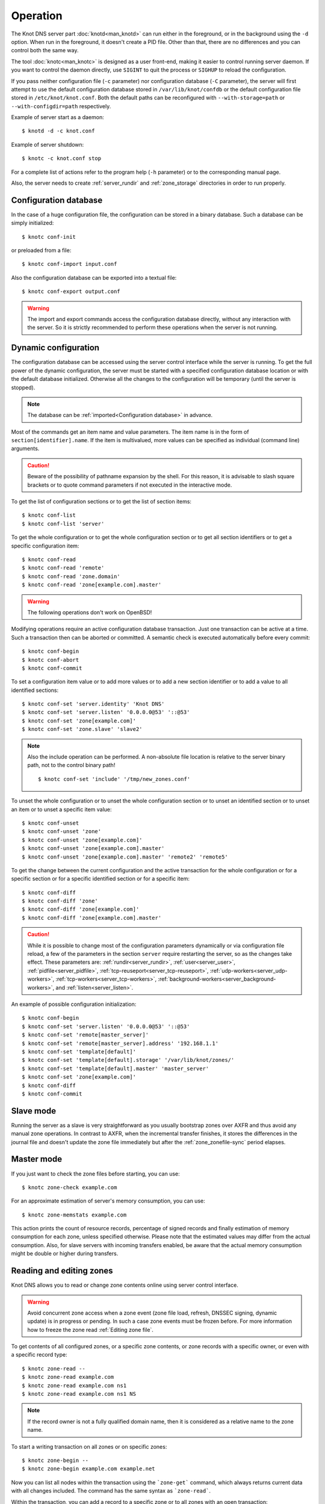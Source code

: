 .. highlight:: console
.. _Operation:

*********
Operation
*********

The Knot DNS server part :doc:`knotd<man_knotd>` can run either in the foreground,
or in the background using the ``-d`` option. When run in the foreground, it
doesn't create a PID file.  Other than that, there are no differences and you
can control both the same way.

The tool :doc:`knotc<man_knotc>` is designed as a user front-end, making it easier
to control running server daemon. If you want to control the daemon directly,
use ``SIGINT`` to quit the process or ``SIGHUP`` to reload the configuration.

If you pass neither configuration file (``-c`` parameter) nor configuration
database (``-C`` parameter), the server will first attempt to use the default
configuration database stored in ``/var/lib/knot/confdb`` or the
default configuration file stored in ``/etc/knot/knot.conf``. Both the
default paths can be reconfigured with ``--with-storage=path`` or
``--with-configdir=path`` respectively.

Example of server start as a daemon::

    $ knotd -d -c knot.conf

Example of server shutdown::

    $ knotc -c knot.conf stop

For a complete list of actions refer to the program help (``-h`` parameter)
or to the corresponding manual page.

Also, the server needs to create :ref:`server_rundir` and :ref:`zone_storage`
directories in order to run properly.

.. _Configuration database:

Configuration database
======================

In the case of a huge configuration file, the configuration can be stored
in a binary database. Such a database can be simply initialized::

    $ knotc conf-init

or preloaded from a file::

    $ knotc conf-import input.conf

Also the configuration database can be exported into a textual file::

    $ knotc conf-export output.conf

.. WARNING::
   The import and export commands access the configuration database
   directly, without any interaction with the server. So it is strictly
   recommended to perform these operations when the server is not running.

.. _Dynamic configuration:

Dynamic configuration
=====================

The configuration database can be accessed using the server control interface
while the server is running. To get the full power of the dynamic configuration,
the server must be started with a specified configuration database location
or with the default database initialized. Otherwise all the changes to the
configuration will be temporary (until the server is stopped).

.. NOTE::
   The database can be :ref:`imported<Configuration database>` in advance.

Most of the commands get an item name and value parameters. The item name is
in the form of ``section[identifier].name``. If the item is multivalued,
more values can be specified as individual (command line) arguments.

.. CAUTION::
   Beware of the possibility of pathname expansion by the shell. For this reason,
   it is advisable to slash square brackets or to quote command parameters if
   not executed in the interactive mode.

To get the list of configuration sections or to get the list of section items::

    $ knotc conf-list
    $ knotc conf-list 'server'

To get the whole configuration or to get the whole configuration section or
to get all section identifiers or to get a specific configuration item::

    $ knotc conf-read
    $ knotc conf-read 'remote'
    $ knotc conf-read 'zone.domain'
    $ knotc conf-read 'zone[example.com].master'

.. WARNING::
   The following operations don't work on OpenBSD!

Modifying operations require an active configuration database transaction.
Just one transaction can be active at a time. Such a transaction then can
be aborted or committed. A semantic check is executed automatically before
every commit::

    $ knotc conf-begin
    $ knotc conf-abort
    $ knotc conf-commit

To set a configuration item value or to add more values or to add a new
section identifier or to add a value to all identified sections::

    $ knotc conf-set 'server.identity' 'Knot DNS'
    $ knotc conf-set 'server.listen' '0.0.0.0@53' '::@53'
    $ knotc conf-set 'zone[example.com]'
    $ knotc conf-set 'zone.slave' 'slave2'

.. NOTE::
   Also the include operation can be performed. A non-absolute file
   location is relative to the server binary path, not to the control binary
   path!

   ::

      $ knotc conf-set 'include' '/tmp/new_zones.conf'

To unset the whole configuration or to unset the whole configuration section
or to unset an identified section or to unset an item or to unset a specific
item value::

    $ knotc conf-unset
    $ knotc conf-unset 'zone'
    $ knotc conf-unset 'zone[example.com]'
    $ knotc conf-unset 'zone[example.com].master'
    $ knotc conf-unset 'zone[example.com].master' 'remote2' 'remote5'

To get the change between the current configuration and the active transaction
for the whole configuration or for a specific section or for a specific
identified section or for a specific item::

    $ knotc conf-diff
    $ knotc conf-diff 'zone'
    $ knotc conf-diff 'zone[example.com]'
    $ knotc conf-diff 'zone[example.com].master'

.. CAUTION::
   While it is possible to change most of the configuration parameters
   dynamically or via configuration file reload, a few of the parameters
   in the section ``server`` require restarting the server, so as the changes
   take effect. These parameters are:
   :ref:`rundir<server_rundir>`,
   :ref:`user<server_user>`,
   :ref:`pidfile<server_pidfile>`,
   :ref:`tcp-reuseport<server_tcp-reuseport>`,
   :ref:`udp-workers<server_udp-workers>`,
   :ref:`tcp-workers<server_tcp-workers>`,
   :ref:`background-workers<server_background-workers>`, and
   :ref:`listen<server_listen>`.

An example of possible configuration initialization::

    $ knotc conf-begin
    $ knotc conf-set 'server.listen' '0.0.0.0@53' '::@53'
    $ knotc conf-set 'remote[master_server]'
    $ knotc conf-set 'remote[master_server].address' '192.168.1.1'
    $ knotc conf-set 'template[default]'
    $ knotc conf-set 'template[default].storage' '/var/lib/knot/zones/'
    $ knotc conf-set 'template[default].master' 'master_server'
    $ knotc conf-set 'zone[example.com]'
    $ knotc conf-diff
    $ knotc conf-commit

.. _Running a slave server:

Slave mode
==========

Running the server as a slave is very straightforward as you usually
bootstrap zones over AXFR and thus avoid any manual zone operations.
In contrast to AXFR, when the incremental transfer finishes, it stores
the differences in the journal file and doesn't update the zone file
immediately but after the :ref:`zone_zonefile-sync` period elapses.

.. _Running a master server:

Master mode
===========

If you just want to check the zone files before starting, you can use::

    $ knotc zone-check example.com

For an approximate estimation of server's memory consumption, you can use::

    $ knotc zone-memstats example.com

This action prints the count of resource records, percentage of signed
records and finally estimation of memory consumption for each zone, unless
specified otherwise. Please note that the estimated values may differ from the
actual consumption. Also, for slave servers with incoming transfers
enabled, be aware that the actual memory consumption might be double
or higher during transfers.

.. _Editing zones:

Reading and editing zones
=========================

Knot DNS allows you to read or change zone contents online using server
control interface.

.. WARNING::
   Avoid concurrent zone access when a zone event (zone file load, refresh,
   DNSSEC signing, dynamic update) is in progress or pending. In such a case
   zone events must be frozen before. For more information how to freeze the
   zone read :ref:`Editing zone file`.

To get contents of all configured zones, or a specific zone contents, or zone
records with a specific owner, or even with a specific record type::

    $ knotc zone-read --
    $ knotc zone-read example.com
    $ knotc zone-read example.com ns1
    $ knotc zone-read example.com ns1 NS

.. NOTE::
   If the record owner is not a fully qualified domain name, then it is
   considered as a relative name to the zone name.

To start a writing transaction on all zones or on specific zones::

    $ knotc zone-begin --
    $ knotc zone-begin example.com example.net

Now you can list all nodes within the transaction using the ```zone-get```
command, which always returns current data with all changes included. The
command has the same syntax as ```zone-read```.

Within the transaction, you can add a record to a specific zone or to all
zones with an open transaction::

    $ knotc zone-set example.com ns1 3600 A 192.168.0.1
    $ knotc zone-set -- ns1 3600 A 192.168.0.1

To remove all records with a specific owner, or a specific rrset, or a
specific record data::

    $ knotc zone-unset example.com ns1
    $ knotc zone-unset example.com ns1 A
    $ knotc zone-unset example.com ns1 A 192.168.0.2

To see the difference between the original zone and the current version::

    $ knotc zone-diff example.com

Finally, either commit or abort your transaction::

    $ knotc zone-commit example.com
    $ knotc zone-abort example.com

A full example of setting up a completely new zone from scratch::

    $ knotc conf-begin
    $ knotc conf-set zone.domain example.com
    $ knotc conf-commit
    $ knotc zone-begin example.com
    $ knotc zone-set example.com @ 7200 SOA ns hostmaster 1 86400 900 691200 3600
    $ knotc zone-set example.com ns 3600 A 192.168.0.1
    $ knotc zone-set example.com www 3600 A 192.168.0.100
    $ knotc zone-commit example.com

.. NOTE::
    If quotes are necessary for record data specification, don't forget to escape them::

       $ knotc zone-set example.com @ 3600 TXT \"v=spf1 a:mail.example.com -all\"

.. _Editing zone file:

Reading and editing the zone file safely
========================================

It's always possible to read and edit zone contents via zone file manipulation.
However, it may lead to confusion if the zone contents are continuously being
changed by DDNS, DNSSEC signing and the like. In such a case, the safe way to
modify the zone file is to freeze zone events first::

    $ knotc -b zone-freeze example.com.
    $ knotc -b zone-flush example.com.

After calling freeze to the zone, there still may be running zone operations (e.g. signing),
causing freeze pending. Because of it the blocking mode is used to ensure
the operation was finished. Then the zone can be flushed to a file.

Now the zone file can be safely modified (e.g. using a text editor).
If :ref:`zone_zonefile-load` is not set to `difference-no-serial`, it's also necessary to
**increase SOA serial** in this step to keep consistency. Finally, we can load the
modified zone file and if successful, thaw the zone::

    $ knotc -b zone-reload example.com.
    $ knotc zone-thaw example.com.

.. _Zone loading:

Zone loading
============

The process how the server loads a zone is influenced by the configuration of the
:ref:`zonefile-load <zone_zonefile-load>` and :ref:`journal-content <zone_journal-content>`
parameters (also DNSSEC signing applies), the existence of a zone file and journal
(and their relative out-of-dateness), and whether it is a cold start of the server
or a zone reload (e.g. invoked by the :doc:`knotc<man_knotc>` interface). Please note
that zone transfers are not taken into account here – they are planned after the zone
is loaded (including AXFR bootstrap).

If the zone file exists and is not excluded by the configuration, it is first loaded
and according to its SOA serial number relevant journal changesets are applied.
If this is a zone reload and we have :ref:`zone_zonefile-load` set to `difference`, the difference
between old and new contents is computed and stored into the journal like an update.
The zone file should be either unchaged since last load or changed with incremented
SOA serial. In the case of a decreased SOA serial, the load is interrupted with
an error; if unchanged, it is increased by the server.

If the procedure described above succeeds without errors, the resulting zone contents are (after potential DNSSEC signing)
used as the new zone.

The option :ref:`zone_journal-content` set to `all` lets the server, beside better performance, to keep
track of the zone contents also across server restarts. It makes the cold start
effectively work like a zone reload with the old contents loaded from the journal
(unless this is the very first start with the zone not yet saved into the journal).

.. _Journal behaviour:

Journal behaviour
=================

The zone journal keeps some history of changes made to the zone. It is useful for
responding to IXFR queries. Also if :ref:`zone file flush <zone_zonefile-sync>` is disabled,
journal keeps the difference between the zone file and the current zone for the case of server shutdown.
The history is stored in changesets – differences of zone contents between two
(usually subsequent) zone versions (specified by SOA serials).

Journals of all zones are stored in a common LMDB database. Huge changesets are
split into 70 KiB [#fn-hc]_ blocks to prevent fragmentation of the DB.
Journal does each operation in one transaction to keep consistency of the DB and performance.

Each zone journal has its own occupation limits :ref:`maximum usage <zone_journal-max-usage>`
and :ref:`maximum depth <zone_journal-max-depth>`. Changesets are stored in the journal
one by one. When hitting any of the limits, the zone is flushed into the zone file
if there are no redundant changesets to delete, and the oldest changesets are deleted.
In the case of the size limit, twice [#fn-hc]_ the needed amount of space is purged
to prevent too frequent deletes.

If :ref:`zone file flush <zone_zonefile-sync>` is disabled, then instead of flushing
the zone, the journal tries to save space by merging the changesets into a special one.
This approach is effective if the changes rewrite each other, e.g. periodically
changing the same zone records, re-signing whole zone etc. Thus the difference between the zone
file and the zone is still preserved even if the journal deletes some older changesets.

If the journal is used to store both zone history and contents, a special changeset
is present with zone contents. When the journal gets full, the changes are merged into this
special changeset.

There is also a :ref:`safety hard limit <database_journal-db-max-size>` for overall
journal database size, but it's strongly recommended to set the per-zone limits in
a way to prevent hitting this one. For LMDB, it's hard to recover from the
database-full state. For wiping one zone's journal, see *knotc zone-purge +journal*
command.

.. [#fn-hc] This constant is hardcoded.

.. _Handling, zone file, journal, changes, serials:

Handling zone file, journal, changes, serials
=============================================

Some configuration options regarding the zone file and journal, together with operation
procedures, might lead to unexpected results. This chapter shall point out
some interference and both recommend and warn before some combinations thereof.
Unfortunately, there is no optimal combination of configuration options,
every approach has some disadvantages.

Example 1
---------

Keep the zone file updated::

   zonefile-sync: 0
   zonefile-load: whole
   journal-content: changes

This is actually setting default values. The user can always check the current zone
contents in the zone file, and also modify it (recommended with server turned-off or
taking the :ref:`safe way<Editing zone file>`). Journal serves here just as a source of
history for slaves' IXFR. Some users dislike that the server overwrites their prettily
prepared zone file.

Example 2
---------

Zonefileless setup::

   zonefile-sync: -1
   zonefile-load: none
   journal-content: all

Zone contents are stored just in the journal. The zone is updated by DDNS,
zone transfer, or via the control interface. The user might have filled the
zone contents initially from a zone file by setting :ref:`zone_zonefile-load` to
`whole` temporarily.
It's also a good setup for slaves. Anyway, it's recommended to carefully tune
the journal-size-related options to avoid surprises of journal getting full.

Example 3
---------

Input-only zone file::

   zonefile-sync: -1
   zonefile-load: difference
   journal-content: changes

The user can make changes to the zone by editing the zone file, and his pretty zone file
gets never overwritten and filled with DNSSEC-related autogenerated records – they are
only stored in the journal.

The zone file's SOA serial must be properly set to a number which is higher than the
current SOA serial in the zone (not in the zone file) if manually updated!

.. NOTE::
   In the case of :ref:`zone_zonefile-load` is set to `difference-no-serial`,
   the SOA serial is handled by the server automatically during server reload.

.. _DNSSEC Key states:

DNSSEC key states
=================

During its lifetime, DNSSEC key finds itself in different states. Most of the time it
is usually used for signing the zone and published in the zone. In order to change
this state, one type of a key rollover is necessary, and during this rollover,
the key goes through various states, with respect to the rollover type and also the
state of the other key being rolled-over.

First, let's list the states of the key being rolled-in.

Standard states:

- ``active`` — The key is used for signing.
- ``published`` — The key is published in the zone, but not used for signing.
- ``ready`` (only for KSK) — The key is published in the zone and used for signing. The
  old key is still active, since we are waiting for the DS records in the parent zone to be
  updated (i.e. "KSK submission").

Special states for algorithm rollover:

- ``pre-active`` — The key is not yet published in the zone, but it's used for signing the zone.
- ``published`` — The key is published in the zone, and it's still used for signing since the
  pre-active state.

Second, we list the states of the key being rolled-out.

Standard states:

- ``retire-active`` — The key is still used for signing and published in the zone, waiting for
  the updated DS records in parent zone to be acked by resolvers (KSK case) or synchronizing
  with KSK during algorithm rollover (ZSK case).
- ``retired`` — The key is no longer used for signing, but still published in the zone.
- ``removed`` — The key is not used in any way (in most cases such keys are deleted immediately).

Special states for algorithm rollover:

- ``post-active`` — The key is no longer published in the zone, but still used for signing.

Special states for RFC 5011 trust anchor roll-over

- ``revoke`` (only for KSK) — The key is published and used for signing, and the Revoked flag is set.

.. NOTE::
   Trust anchor roll-over is not implemented with automatic key management.

   The ``revoke`` state can only be established using :doc:`keymgr<man_keymgr>` when using
   :ref:`dnssec-manual-key-management`.

The states listed above are relevant for :doc:`keymgr<man_keymgr>` operations like generating
a key, setting its timers and listing KASP database.

On the other hand, the key "states" displayed in the server log lines while zone signing
are not according to listed above, but just a hint what the key is currently used to
(e.g. "public, active" = key is published in the zone and used for signing).

.. _DNSSEC Key rollovers:

DNSSEC key rollovers
====================

This section describes the process of DNSSEC key rollover and its implementation
in Knot DNS, and how the operator might watch and check that it's working correctly.
The prerequisite is automatic zone signing with enabled
:ref:`automatic key management<dnssec-automatic-ksk-management>`.

The KSK and ZSK rollovers are triggered by the respective zone key getting old according
to the settings (see :ref:`KSK<policy_ksk-lifetime>` and :ref:`ZSK<policy_zsk-lifetime>` lifetimes).

The algorithm rollover happens when the policy :ref:`algorithm<policy_algorithm>`
field is updated to a different value.

The signing scheme rollover happens when the policy :ref:`signing scheme<policy_single-type-signing>`
field is changed.

It's also possible to change the algorithm and signing scheme in one rollover.

The operator may check the next rollover phase time by watching the next zone signing time,
either in the log or via ``knotc zone-status``. There is no special log for finishing a rollover.

.. NOTE::
   There are never two key rollovers running in parallel for one zone. If
   a rollover is triggered while another is in progress, it waits until the
   first one is finished.

The ZSK rollover is performed with Pre-publish method, KSK rollover uses Double-Signature
scheme, as described in :rfc:`6781`.

.. _Automatic KSK and ZSK rollovers example:

Automatic KSK and ZSK rollovers example
---------------------------------------

Let's start with the following set of keys::

  2019-07-15T20:57:58 info: [example.com.] DNSSEC, key, tag 58209, algorithm ECDSAP256SHA256, KSK, public, active
  2019-07-15T20:57:58 info: [example.com.] DNSSEC, key, tag 34273, algorithm ECDSAP256SHA256, public, active

The last fields hint the key state: ``public`` denotes a key that will be presented
as the DNSKEY record, ``ready`` means that CDS/CDNSKEY records were created,
``active`` tells us that the key is used for signing, while ``active+`` is an
active key undergoing a roll-over or roll-in.

For demonstration purposes, the following configuration is used::

  submission:
   - id: test_submission
     check-interval: 2s
     parent: dnssec_validating_resolver

  policy:
   - id: test_policy
     ksk-lifetime: 5m
     zsk-lifetime: 2m
     propagation-delay: 2s
     dnskey-ttl: 10s
     zone-max-ttl: 15s
     ksk-submission: test_submission

Upon the zone's KSK lifetime expiration, the rollover continues along the
lines of :rfc:`6781#section-4.1.2`::

  # KSK Rollover

  2019-07-15T20:58:00 info: [example.com.] DNSSEC, signing zone
  2019-07-15T20:58:00 info: [example.com.] DNSSEC, KSK rollover started
  2019-07-15T20:58:00 info: [example.com.] DNSSEC, key, tag 32925, algorithm ECDSAP256SHA256, KSK, public
  2019-07-15T20:58:00 info: [example.com.] DNSSEC, key, tag 58209, algorithm ECDSAP256SHA256, KSK, public, active
  2019-07-15T20:58:00 info: [example.com.] DNSSEC, key, tag 34273, algorithm ECDSAP256SHA256, public, active
  2019-07-15T20:58:00 info: [example.com.] DNSSEC, signing started
  2019-07-15T20:58:00 info: [example.com.] DNSSEC, successfully signed
  2019-07-15T20:58:00 info: [example.com.] DNSSEC, next signing at 2019-07-15T20:58:12

  ... (propagation-delay + dnskey-ttl) ...

  2019-07-15T20:58:12 info: [example.com.] DNSSEC, signing zone
  2019-07-15T20:58:12 notice: [example.com.] DNSSEC, KSK submission, waiting for confirmation
  2019-07-15T20:58:12 info: [example.com.] DNSSEC, key, tag 58209, algorithm ECDSAP256SHA256, KSK, public, active
  2019-07-15T20:58:12 info: [example.com.] DNSSEC, key, tag 32925, algorithm ECDSAP256SHA256, KSK, public, ready, active+
  2019-07-15T20:58:12 info: [example.com.] DNSSEC, key, tag 34273, algorithm ECDSAP256SHA256, public, active
  2019-07-15T20:58:12 info: [example.com.] DNSSEC, signing started
  2019-07-15T20:58:12 info: [example.com.] DNSSEC, successfully signed
  2019-07-15T20:58:12 info: [example.com.] DNSSEC, next signing at 2019-07-22T20:57:54

At this point the new KSK has to be submitted to the parent zone. Knot detects the updated parent's DS
record automatically (and waits for additional period of the DS's TTL before retiring the old key)
if :ref:`parent DS check<Submission section>` is configured, otherwise the
operator must confirm it manually (using ``knotc zone-ksk-submitted``)::

  2019-07-15T20:58:12 info: [example.com.] DS check, outgoing, remote ::1@27455, KSK submission check: negative
  2019-07-15T20:58:14 info: [example.com.] DS check, outgoing, remote ::1@27455, KSK submission check: negative
  2019-07-15T20:58:16 info: [example.com.] DS check, outgoing, remote ::1@27455, KSK submission check: positive
  2019-07-15T20:58:16 notice: [example.com.] DNSSEC, KSK submission, confirmed
  2019-07-15T20:58:16 info: [example.com.] DNSSEC, signing zone
  2019-07-15T20:58:16 info: [example.com.] DNSSEC, key, tag 32925, algorithm ECDSAP256SHA256, KSK, public, active
  2019-07-15T20:58:16 info: [example.com.] DNSSEC, key, tag 58209, algorithm ECDSAP256SHA256, KSK, public, active+
  2019-07-15T20:58:16 info: [example.com.] DNSSEC, key, tag 34273, algorithm ECDSAP256SHA256, public, active
  2019-07-15T20:58:16 info: [example.com.] DNSSEC, signing started
  2019-07-15T20:58:16 info: [example.com.] DNSSEC, successfully signed
  2019-07-15T20:58:16 info: [example.com.] DNSSEC, next signing at 2019-07-15T20:58:23

  ... (parent's DS TTL is 7 seconds) ...

  2019-07-15T20:58:23 info: [example.com.] DNSSEC, signing zone
  2019-07-15T20:58:23 info: [example.com.] DNSSEC, key, tag 58209, algorithm ECDSAP256SHA256, KSK, public
  2019-07-15T20:58:23 info: [example.com.] DNSSEC, key, tag 32925, algorithm ECDSAP256SHA256, KSK, public, active
  2019-07-15T20:58:23 info: [example.com.] DNSSEC, key, tag 34273, algorithm ECDSAP256SHA256, public, active
  2019-07-15T20:58:23 info: [example.com.] DNSSEC, signing started
  2019-07-15T20:58:23 info: [example.com.] DNSSEC, successfully signed
  2019-07-15T20:58:23 info: [example.com.] DNSSEC, next signing at 2019-07-15T20:58:35

  ... (propagation-delay + dnskey-ttl) ...

  2019-07-15T20:58:35 info: [example.com.] DNSSEC, signing zone
  2019-07-15T20:58:35 info: [example.com.] DNSSEC, key, tag 32925, algorithm ECDSAP256SHA256, KSK, public, active
  2019-07-15T20:58:35 info: [example.com.] DNSSEC, key, tag 34273, algorithm ECDSAP256SHA256, public, active
  2019-07-15T20:58:35 info: [example.com.] DNSSEC, signing started
  2019-07-15T20:58:35 info: [example.com.] DNSSEC, successfully signed
  2019-07-15T20:58:35 info: [example.com.] DNSSEC, next signing at 2019-07-15T20:59:54

Upon the zone's ZSK lifetime expiration, the rollover continues along the
lines of :rfc:`6781#section-4.1.1`::

  # ZSK Rollover

  2019-07-15T20:59:54 info: [example.com.] DNSSEC, signing zone
  2019-07-15T20:59:54 info: [example.com.] DNSSEC, ZSK rollover started
  2019-07-15T20:59:54 info: [example.com.] DNSSEC, key, tag 32925, algorithm ECDSAP256SHA256, KSK, public, active
  2019-07-15T20:59:54 info: [example.com.] DNSSEC, key, tag  3608, algorithm ECDSAP256SHA256, public
  2019-07-15T20:59:54 info: [example.com.] DNSSEC, key, tag 34273, algorithm ECDSAP256SHA256, public, active
  2019-07-15T20:59:54 info: [example.com.] DNSSEC, signing started
  2019-07-15T20:59:54 info: [example.com.] DNSSEC, successfully signed
  2019-07-15T20:59:54 info: [example.com.] DNSSEC, next signing at 2019-07-15T21:00:06

  ... (propagation-delay + dnskey-ttl) ...

  2019-07-15T21:00:06 info: [example.com.] DNSSEC, signing zone
  2019-07-15T21:00:06 info: [example.com.] DNSSEC, key, tag 32925, algorithm ECDSAP256SHA256, KSK, public, active
  2019-07-15T21:00:06 info: [example.com.] DNSSEC, key, tag 34273, algorithm ECDSAP256SHA256, public
  2019-07-15T21:00:06 info: [example.com.] DNSSEC, key, tag  3608, algorithm ECDSAP256SHA256, public, active
  2019-07-15T21:00:06 info: [example.com.] DNSSEC, signing started
  2019-07-15T21:00:06 info: [example.com.] DNSSEC, successfully signed
  2019-07-15T21:00:06 info: [example.com.] DNSSEC, next signing at 2019-07-15T21:00:23

  ... (propagation-delay + zone-max-ttl) ...

  2019-07-15T21:00:23 info: [example.com.] DNSSEC, signing zone
  2019-07-15T21:00:23 info: [example.com.] DNSSEC, key, tag 32925, algorithm ECDSAP256SHA256, KSK, public, active
  2019-07-15T21:00:23 info: [example.com.] DNSSEC, key, tag  3608, algorithm ECDSAP256SHA256, public, active
  2019-07-15T21:00:23 info: [example.com.] DNSSEC, signing started
  2019-07-15T21:00:23 info: [example.com.] DNSSEC, successfully signed
  2019-07-15T21:00:23 info: [example.com.] DNSSEC, next signing at 2019-07-15T21:02:06

Further rollovers::

  ... (zsk-lifetime - propagation-delay - zone-max-ttl) ...

  # Another ZSK Rollover

  2019-07-15T21:02:06 info: [example.com.] DNSSEC, signing zone
  2019-07-15T21:02:06 info: [example.com.] DNSSEC, ZSK rollover started
  2019-07-15T21:02:06 info: [example.com.] DNSSEC, key, tag 32925, algorithm ECDSAP256SHA256, KSK, public, active
  2019-07-15T21:02:06 info: [example.com.] DNSSEC, key, tag 32841, algorithm ECDSAP256SHA256, public
  2019-07-15T21:02:06 info: [example.com.] DNSSEC, key, tag  3608, algorithm ECDSAP256SHA256, public, active
  2019-07-15T21:02:06 info: [example.com.] DNSSEC, signing started
  2019-07-15T21:02:06 info: [example.com.] DNSSEC, successfully signed
  2019-07-15T21:02:06 info: [example.com.] DNSSEC, next signing at 2019-07-15T21:02:18

  ...

  # Another KSK Rollover

  2019-07-15T21:03:00 info: [example.com.] DNSSEC, signing zone
  2019-07-15T21:03:00 info: [example.com.] DNSSEC, KSK rollover started
  2019-07-15T21:03:00 info: [example.com.] DNSSEC, key, tag 27452, algorithm ECDSAP256SHA256, KSK, public
  2019-07-15T21:03:00 info: [example.com.] DNSSEC, key, tag 32925, algorithm ECDSAP256SHA256, KSK, public, active
  2019-07-15T21:03:00 info: [example.com.] DNSSEC, key, tag 32841, algorithm ECDSAP256SHA256, public, active
  2019-07-15T21:03:00 info: [example.com.] DNSSEC, signing started
  2019-07-15T21:03:00 info: [example.com.] DNSSEC, successfully signed
  2019-07-15T21:03:00 info: [example.com.] DNSSEC, next signing at 2019-07-15T21:03:12

  ...

.. TIP::
   If systemd is available, the KSK submission event is logged into journald
   in a structured way. The intended use case is to trigger a user-created script.
   Example::

     journalctl -f -t knotd -o json | python3 -c '
     import json, sys
     for line in sys.stdin:
       k = json.loads(line);
       if "KEY_SUBMISSION" in k:
         print("%s, zone=%s, keytag=%s" % (k["__REALTIME_TIMESTAMP"], k["ZONE"], k["KEY_SUBMISSION"]))
     '

.. _DNSSEC Shared KSK:

DNSSEC shared KSK
=================

Knot DNS allows, with automatic DNSSEC key management, to configure a shared KSK for multiple zones.
By enabling :ref:`policy_ksk-shared`, we tell Knot to share all newly-created KSKs
among all the zones with the same :ref:`DNSSEC signing policy<Policy section>` assigned.

The feature works as follows. Each zone still manages its keys separately. If a new KSK shall be
generated for the zone, it first checks if it can grab another zone's shared KSK instead -
that is the last generated KSK in any of the zones with the same policy assigned.
Anyway, only the cryptographic material is shared, the key may have different timers
in each zone.

.. rubric:: Consequences:

If we have an initial setting with brand new zones without any DNSSEC keys,
the initial keys for all zones are generated. With shared KSK, they will all have the same KSK,
but different ZSKs. The KSK rollovers may take place at slightly different time for each of the zones,
but the resulting new KSK will be shared again among all of them.

If we have zones already having their keys, turning on the shared KSK feature triggers no action.
But when a KSK rollover takes place, they will use the same new key afterwards.

.. _DNSSEC Delete algorithm:

DNSSEC delete algorithm
=======================

This is a way how to "disconnect" a signed zone from DNSSEC-aware parent zone.
More precisely, we tell the parent zone to remove our zone's DS record by
publishing a special formatted CDNSKEY and CDS record. This is mostly useful
if we want to turn off DNSSEC on our zone so it becomes insecure, but not bogus.

With automatic DNSSEC signing and key management by Knot, this is as easy as
configuring :ref:`policy_cds-cdnskey-publish` option and reloading the configuration.
We check if the special CDNSKEY and CDS records with the rdata "0 3 0 AA==" and "0 0 0 00",
respectively, appeared in the zone.

After the parent zone notices and reflects the change, we wait for TTL expire
(so all resolvers' caches get updated), and finally we may do anything with the
zone, e.g. turning off DNSSEC, removing all the keys and signatures as desired.

.. _DNSSEC Offline KSK:

DNSSEC Offline KSK
==================

Knot DNS allows a special mode of operation where the private part of the Key Signing Key is
not available to the daemon, but it is rather stored securely in an offline storage. This requires
that the KSK/ZSK signing scheme is used (i.e. :ref:`policy_single-type-signing` is off).
The Zone Signing Key is always fully available to the daemon in order to sign common changes to the zone contents.

The server (or the "ZSK side") only uses ZSK to sign zone contents and its changes. Before
performing a ZSK rollover, the DNSKEY records will be pre-generated and signed by the
signer (the "KSK side"). Both sides exchange keys in the form of human-readable messages with the help
of :doc:`keymgr<man_keymgr>` utility.

Pre-requisites
--------------

For the ZSK side (i.e. the operator of the DNS server), the pre-requisites are:

- properly configured :ref:`DNSSEC policy <Policy section>` (e.g. :ref:`zsk-lifetime <policy_zsk-lifetime>`),
- :ref:`manual <policy_manual>` set to `on`
- :ref:`offline-ksk <policy_offline-ksk>` set to `on`
- :ref:`dnskey-ttl <policy_dnskey-ttl>` and :ref:`zone-max-ttl <policy_zone-max-ttl>` set up explicitly
- a complete KASP DB with just ZSK(s)

For the KSK side (i.e. the operator of the KSK signer), the pre-requisites are:

- Knot configuration equal to the ZSK side (at least relevant parts of corresponding
  :ref:`policy <Policy section>`, :ref:`zone <Zone section>`, and :ref:`template <Template section>`
  sections must be identical)
- a KASP DB with the KSK(s)

Generating and signing future ZSKs
----------------------------------

1.  Use the ``keymgr pregenerate`` command on the ZSK side to prepare the ZSKs for a specified period of time in the future. The following example
    generates ZSKs for the *example.com* zone for 6 months ahead starting from now::

     $ keymgr -c /path/to/ZSK/side.conf example.com. pregenerate +6mo

    If the time period is selected as e.g. *2 x* :ref:`policy_zsk-lifetime` *+ 4 x* :ref:`policy_propagation-delay`, it will
    prepare roughly two complete future key rollovers. The newly-generated
    ZSKs remain in non-published state until their rollover starts, i.e. the time
    they would be generated in case of automatic key management.

2.  Use the ``keymgr generate-ksr`` command on the ZSK side to export the public parts of the future ZSKs in a form
    similar to DNSKEY records. You might use the same time period as in the first step::

     $ keymgr -c /path/to/ZSK/side.conf example.com. generate-ksr +0 +6mo > /path/to/ksr/file

    Save the output of the command (called the Key Signing Request or KSR) to a file and transfer it to the KSK side e.g. via e-mail.

3.  Use the ``keymgr sign-ksr`` command on the KSK side with the KSR file from the previous step as a parameter::

     $ keymgr -c /path/to/KSK/side.conf example.com. sign-ksr /path/to/ksr/file > /path/to/skr/file

    This creates all the future forms of the DNSKEY, CDNSKEY and CSK records and all the respective RRSIGs and prints them on output. Save
    the output of the command (called the Signed Key Response or SKR) to a file and transfer it back to the ZSK side.

4.  Use the ``keymgr import-skr`` command to import the records and signatures from the SKR file generated in the last step
    into the KASP DB on the ZSK side::

     $ keymgr -c /path/to/ZSK/side.conf example.com. import-skr /path/to/skr/file

5. Use the ``knotc zone-sign`` command to trigger a zone re-sign on the ZSK-side and set up the future re-signing events correctly.::

    $ knotc -c /path/to/ZSK/side.conf zone-sign example.com.

6. Now the future ZSKs and DNSKEY records with signatures are ready in KASP DB for later usage.
   Knot automatically uses them in correct time intervals.
   The entire procedure must be repeated before the time period selected at the beginning passes,
   or whenever a configuration is changed significantly. Over-importing new SKR across some previously-imported
   one leads to deleting the old offline records.

Offline KSK and manual ZSK management
-------------------------------------

If the automatically preplanned ZSK roll-overs (first step) are not desired, just set the :ref:`policy_zsk-lifetime`
to zero, and manually pregenerate ZSK keys and set their timers. Then follow the steps
``generate-ksr — sign-ksr — import-skr — zone-sign`` and repeat the ceremony when necessary.

Offline KSK roll-over
---------------------

The KSKs (on the KSK side) must be managed manually, but manual KSK roll-over is possible. Just plan the steps
of the KSK roll-over in advance, and whenever the KSK set or timers are changed, re-perform the relevant rest of the ceremony
``sign-ksr — import-skr — zone-sign``.

Emergency SKR
-------------

One of general recommendations for large deployments is to have some backup pre-published keys, so that if the current ones are
compromised, they can be rolled-over to the backup ones without any delay. But in the case of Offline KSK, according to
the procedures above, both ZSK and KSK immediate rollovers require the KSR-SKR ceremony.

However, a trick can be done to achieve really immediate key substitution. This is no longer about Knot DNS functionality,
just a hint for the operator.

The idea is to perform every KSR-SKR ceremony twice: once with normal state of the keys (the backup key is only published),
and once with the keys already exchanged (the backup key is temporarily marked as active and the standard key temporarily
as public only). The second (backup) SKR should be saved for emergency key replacement.

Summary of the steps:

* Prepare KSK and ZSK side as usual, including public-only emergency key
* Perform normal Offline KSK ceremony:

  * Pre-generate ZSKs (only in the case of automatic ZSK management)
  * Generate KSR
  * Sign KSR on the KSK side
  * Import SKR
  * Re-sign the zone

* Freeze the zone on the ZSK side
* Temporarily set the backup key as active and the normal key as publish-only
* Perform backup Offline KSK ceremony:

  * Generate KSR (only if the backup key is a replacement for ZSK)
  * Sign the KSR on the KSK side
  * Save the SKR to a backup storage, don't import it yet

* Return the keys to the previous state
* Thaw the zone on the ZSK side

Emergency key replacement:

* Import the backup SKR
* Align the keys with the new states (backup key as active, compromised key as public)
* Re-sign the zone

.. _DNSSEC Export Import  KASP DB:

Export/import  KASP DB
======================

If you would like make a backup of your KASP DB or transfer your cryptographic
keys to a different server,
you may utilize the ``mdb_dump`` and ``mdb_load`` tools provided by the
`lmdb-utils <https://packages.ubuntu.com/bionic/lmdb-utils>`_
package on Ubuntu and Debian or by the `lmdb <https://rpms.remirepo.net/rpmphp/zoom.php?rpm=lmdb>`_
package on Fedora, CentOS and RHEL.
These tools allow you to convert the contents of any LMDB database to a portable plain text format
which can be imported to any other LMDB database. Note that the `keys` subdirectory of the
:ref:`database_kasp-db` directory containing the \*.pem files has to be copied separately.

.. NOTE::
   Make sure to freeze DNSSEC events on a running server prior to applying the following
   commands to its  KASP DB. Use the ``knotc zone-freeze`` and ``knotc zone-thaw`` commands
   as described in :ref:`Editing zone file`.

Use the ``mdb_dump -a`` command with the configured :ref:`database_kasp-db` directory
as an argument to convert the contents of the LMDB database to a portable text format:

.. code-block:: console

   $ mdb_dump -a /path/to/keys

Save the output of the command to a text file. You may then import the file
into a different LMDB database using the ``mdb_load -f`` command, supplying the path
to the file and the path to the database directory as arguments:

.. code-block:: console

    $ mdb_load -f /path/to/dump_file /path/to/keys

.. NOTE::
   Depending on your use case, it might be necessary to call ``knotc zone-sign``
   (e.g. to immediately sign the zones with the new imported keys) or ``knotc zone-reload``
   (e.g. to refresh DNSSEC signatures generated by the :ref:`geoip module<mod-geoip>`)
   after importing new content into the KASP DB of a running server.

.. TIP::
   In order to seamlessly deploy a restored backup of KASP DB with respect to
   a possibly ongoing DNSSEC key rollover, it's recommended to set
   :ref:`propagation-delay <policy_propagation-delay>` to the sum of:

   - The maximum delay between beginning of the zone signing and publishing
     re-signed zone on all public slave servers.
   - How long it takes to the backup server to start up with the restored data.
   - The period between taking backup snapshots of the live environment.

.. _DNSSEC Import of keys to HSM:

Import of keys to HSM
=====================

Knot DNS stores DNSSEC keys in textual PEM format (:rfc:`7468`),
while many HSM management software require the keys for import to be in binary
DER format (`Rec. ITU-T X.690 <https://www.itu.int/rec/T-REC-X.690-201508-I/en>`_).
Keys can be converted from one format to another by software tools such as
``certtool`` from `GnuTLS <https://www.gnutls.org/>`_ suite or
``openssl`` from `OpenSSL <https://www.openssl.org/>`_ suite.

In the examples below, ``c4eae5dea3ee8c15395680085c515f2ad41941b6`` is used as the key ID,
``c4eae5dea3ee8c15395680085c515f2ad41941b6.pem`` represents the filename of the key in PEM format
as copied from the Knot DNS zone's :ref:`KASP database directory <database_kasp-db>`,
``c4eae5dea3ee8c15395680085c515f2ad41941b6.priv.der`` represents the file containing the private
key in DER format as generated by the conversion tool, and
``c4eae5dea3ee8c15395680085c515f2ad41941b6.pub.der`` represents the file containing the private
key in DER format as generated by the conversion tool.

.. code-block:: console

   $ certtool -V -k --outder --infile c4eae5dea3ee8c15395680085c515f2ad41941b6.pem \
     --outfile c4eae5dea3ee8c15395680085c515f2ad41941b6.priv.der

   $ certtool -V --pubkey-info --outder --load-privkey c4eae5dea3ee8c15395680085c515f2ad41941b6.pem \
     --outfile c4eae5dea3ee8c15395680085c515f2ad41941b6.pub.der

As an alternative, ``openssl`` can be used instead. It is necessary to specify either ``rsa`` or ``ec``
command according to the algorithm used by the key.

.. code-block:: console

   $ openssl rsa -outform DER -in c4eae5dea3ee8c15395680085c515f2ad41941b6.pem \
     -out c4eae5dea3ee8c15395680085c515f2ad41941b6.priv.der

   $ openssl rsa -outform DER -in c4eae5dea3ee8c15395680085c515f2ad41941b6.pem \
     -out c4eae5dea3ee8c15395680085c515f2ad41941b6.pub.der -pubout

Actual import of keys (both public and private keys from the same key pair) to an HSM can be done
via PKCS #11 interface, by ``pkcs11-tool`` from `OpenSC <https://github.com/OpenSC/OpenSC/wiki>`_ toolkit
for example.  In the example below, ``/usr/local/lib/pkcs11.so`` is used as a name of the PKCS #11 library
or module used for communication with the HSM.

.. code-block:: console

   $ pkcs11-tool --module /usr/local/lib/pkcs11.so --login \
     --write-object c4eae5dea3ee8c15395680085c515f2ad41941b6.priv.der --type privkey \
     --usage-sign --id c4eae5dea3ee8c15395680085c515f2ad41941b6

   $ pkcs11-tool --module /usr/local/lib/pkcs11.so -login \
     --write-object c4eae5dea3ee8c15395680085c515f2ad41941b6.pub.der --type pubkey \
     --usage-sign --id c4eae5dea3ee8c15395680085c515f2ad41941b6

.. _Controlling running daemon:

Daemon controls
===============

Knot DNS was designed to allow server reconfiguration on-the-fly
without interrupting its operation. Thus it is possible to change
both configuration and zone files and also add or remove zones without
restarting the server. This can be done with::

    $ knotc reload

If you want to refresh the slave zones, you can do this with::

    $ knotc zone-refresh

.. _Statistics:

Statistics
==========

The server provides some general statistics and optional query module statistics
(see :ref:`mod-stats<mod-stats>`).

Server statistics or global module statistics can be shown by::

    $ knotc stats
    $ knotc stats server             # Show all server counters
    $ knotc stats mod-stats          # Show all mod-stats counters
    $ knotc stats server.zone-count  # Show specific server counter

Per zone statistics can be shown by::

    $ knotc zone-stats example.com mod-stats

To show all supported counters even with 0 value use the force option.

A simple periodic statistic dumping to a YAML file can also be enabled. See
:ref:`statistics_section` for the configuration details.

As the statistics data can be accessed over the server control socket,
it is possible to create an arbitrary script (Python is supported at the moment)
which could, for example, publish the data in the JSON format via HTTP(S)
or upload the data to a more efficient time series database. Take a look into
the python folder of the project for these scripts.

.. _Mode XDP:

Mode XDP
========

Thanks to recent Linux kernel capabilities, namely eXpress Data Path and AF_XDP
address family, Knot DNS offers a high-performance DNS over UDP packet processing
mode. The basic idea is to filter DNS messages close to the network device and
efectively forwarding them to the nameserver without touching the network stack
of the operating system. Other messages (including DNS over TCP) are processed
as usual.

If :ref:`listen-xdp <server_listen-xdp>` is configured, the server creates
additional XDP workers, listening on specified interface(s) and port(s) for DNS
over UDP queries. Each XDP worker handles one RX and TX network queue pair.

Pre-requisites
--------------

* Linux kernel 4.18+ (5.x+ is recommended for optimal performance).
* A multiqueue network card, which offers enough Combined RX/TX channels, with
  native XDP support is highly recommended. Successfully tested cards:

  * Intel series 700 (driver `i40e`), maximum number of channels per interface is 64.
  * Intel series 500 (driver `ixgbe`), maximum number of channels per interface is 64.
    The number of CPUs available has to be at most 64!

* If the `knotd` service is not directly executed in the privileged mode, some
  additional Linux capabilities have to be set:

  Execute command::

    systemctl edit knot

  And insert these lines::

    [Service]
    CapabilityBoundingSet=CAP_NET_RAW CAP_NET_ADMIN CAP_SYS_ADMIN CAP_SYS_RESOURCE
    AmbientCapabilities=CAP_NET_RAW CAP_NET_ADMIN CAP_SYS_ADMIN CAP_SYS_RESOURCE

Optimizations
-------------

Some helpful commands::

 ethtool -N <interface> rx-flow-hash udp4 sdfn
 ethtool -N <interface> rx-flow-hash udp6 sdfn
 ethtool -L <interface> combined <?>
 ethtool -G <interface> rx <?> tx <?>
 renice -n 19 -p $(pgrep '^ksoftirqd/[0-9]*$')

Limitations
-----------

* VLAN segmentation is not supported.
* Dynamic DNS over XDP is not supported.
* MTU higher than 1792 bytes is not supported.
* Multiple BPF filters per one network device are not supported.
* Symmetrical routing is required (query source MAC/IP addresses and
  reply destination MAC/IP addresses are the same).
* Systems with big-endian byte ordering require special recompilation of the nameserver.
* IPv4 header and UDP checksums are not verified on received DNS messages.
* DNS over XDP traffic is not visible to common system tools (e.g. firewall, tcpdump etc.).
* BPF filter is not automatically unloaded from the network device. Manual filtr unload::

   ip link set dev <ETH> xdp off
